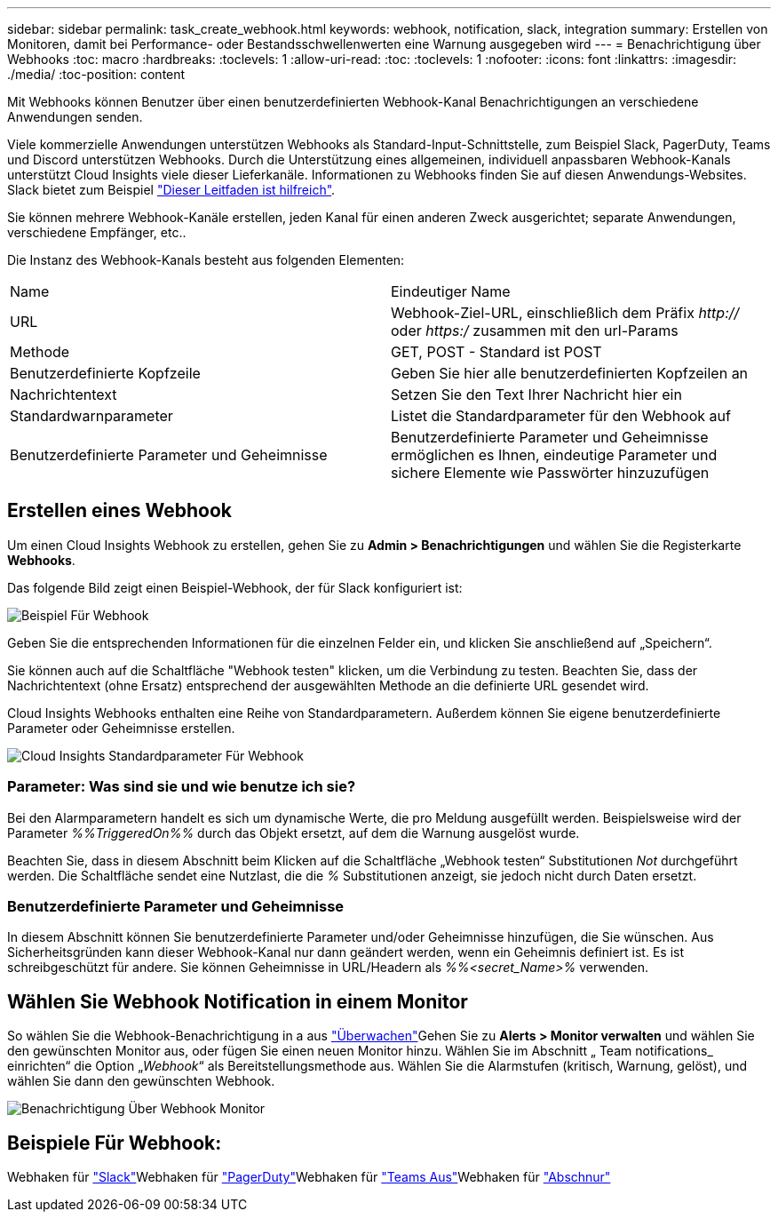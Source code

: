 ---
sidebar: sidebar 
permalink: task_create_webhook.html 
keywords: webhook, notification, slack, integration 
summary: Erstellen von Monitoren, damit bei Performance- oder Bestandsschwellenwerten eine Warnung ausgegeben wird 
---
= Benachrichtigung über Webhooks
:toc: macro
:hardbreaks:
:toclevels: 1
:allow-uri-read: 
:toc: 
:toclevels: 1
:nofooter: 
:icons: font
:linkattrs: 
:imagesdir: ./media/
:toc-position: content


[role="lead"]
Mit Webhooks können Benutzer über einen benutzerdefinierten Webhook-Kanal Benachrichtigungen an verschiedene Anwendungen senden.

Viele kommerzielle Anwendungen unterstützen Webhooks als Standard-Input-Schnittstelle, zum Beispiel Slack, PagerDuty, Teams und Discord unterstützen Webhooks. Durch die Unterstützung eines allgemeinen, individuell anpassbaren Webhook-Kanals unterstützt Cloud Insights viele dieser Lieferkanäle. Informationen zu Webhooks finden Sie auf diesen Anwendungs-Websites. Slack bietet zum Beispiel link:https://api.slack.com/messaging/webhooks["Dieser Leitfaden ist hilfreich"].

Sie können mehrere Webhook-Kanäle erstellen, jeden Kanal für einen anderen Zweck ausgerichtet; separate Anwendungen, verschiedene Empfänger, etc..

Die Instanz des Webhook-Kanals besteht aus folgenden Elementen:

|===


| Name | Eindeutiger Name 


| URL | Webhook-Ziel-URL, einschließlich dem Präfix _http://_ oder _https:/_ zusammen mit den url-Params 


| Methode | GET, POST - Standard ist POST 


| Benutzerdefinierte Kopfzeile | Geben Sie hier alle benutzerdefinierten Kopfzeilen an 


| Nachrichtentext | Setzen Sie den Text Ihrer Nachricht hier ein 


| Standardwarnparameter | Listet die Standardparameter für den Webhook auf 


| Benutzerdefinierte Parameter und Geheimnisse | Benutzerdefinierte Parameter und Geheimnisse ermöglichen es Ihnen, eindeutige Parameter und sichere Elemente wie Passwörter hinzuzufügen 
|===


== Erstellen eines Webhook

Um einen Cloud Insights Webhook zu erstellen, gehen Sie zu *Admin > Benachrichtigungen* und wählen Sie die Registerkarte *Webhooks*.

Das folgende Bild zeigt einen Beispiel-Webhook, der für Slack konfiguriert ist:

image:Webhook_Example_Slack.png["Beispiel Für Webhook"]

Geben Sie die entsprechenden Informationen für die einzelnen Felder ein, und klicken Sie anschließend auf „Speichern“.

Sie können auch auf die Schaltfläche "Webhook testen" klicken, um die Verbindung zu testen. Beachten Sie, dass der Nachrichtentext (ohne Ersatz) entsprechend der ausgewählten Methode an die definierte URL gesendet wird.

Cloud Insights Webhooks enthalten eine Reihe von Standardparametern. Außerdem können Sie eigene benutzerdefinierte Parameter oder Geheimnisse erstellen.

image:Webhook_Default_Parameters.png["Cloud Insights Standardparameter Für Webhook"]



=== Parameter: Was sind sie und wie benutze ich sie?

Bei den Alarmparametern handelt es sich um dynamische Werte, die pro Meldung ausgefüllt werden. Beispielsweise wird der Parameter _%%TriggeredOn%%_ durch das Objekt ersetzt, auf dem die Warnung ausgelöst wurde.

Beachten Sie, dass in diesem Abschnitt beim Klicken auf die Schaltfläche „Webhook testen“ Substitutionen _Not_ durchgeführt werden. Die Schaltfläche sendet eine Nutzlast, die die _%_ Substitutionen anzeigt, sie jedoch nicht durch Daten ersetzt.



=== Benutzerdefinierte Parameter und Geheimnisse

In diesem Abschnitt können Sie benutzerdefinierte Parameter und/oder Geheimnisse hinzufügen, die Sie wünschen. Aus Sicherheitsgründen kann dieser Webhook-Kanal nur dann geändert werden, wenn ein Geheimnis definiert ist. Es ist schreibgeschützt für andere. Sie können Geheimnisse in URL/Headern als _%%<secret_Name>%_ verwenden.



== Wählen Sie Webhook Notification in einem Monitor

So wählen Sie die Webhook-Benachrichtigung in a aus link:task_create_monitor.html#creating-a-monitor["Überwachen"]Gehen Sie zu *Alerts > Monitor verwalten* und wählen Sie den gewünschten Monitor aus, oder fügen Sie einen neuen Monitor hinzu. Wählen Sie im Abschnitt „ Team notifications_ einrichten“ die Option „_Webhook_“ als Bereitstellungsmethode aus. Wählen Sie die Alarmstufen (kritisch, Warnung, gelöst), und wählen Sie dann den gewünschten Webhook.

image:Webhook_Monitor_Notify.png["Benachrichtigung Über Webhook Monitor"]



== Beispiele Für Webhook:

Webhaken für link:task_webhook_example_slack.html["Slack"]Webhaken für link:task_webhook_example_pagerduty.html["PagerDuty"]Webhaken für link:task_webhook_example_teams.html["Teams Aus"]Webhaken für link:task_webhook_example_discord.html["Abschnur"]
